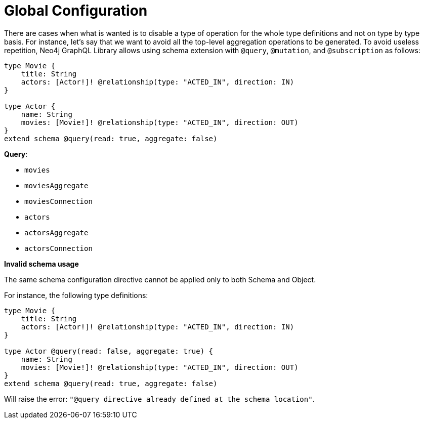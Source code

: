 [[schema-configuration-global-configuration]]
= Global Configuration

There are cases when what is wanted is to disable a type of operation for the whole type definitions and not on type by type basis.
For instance, let's say that we want to avoid all the top-level aggregation operations to be generated. To avoid useless repetition, Neo4j GraphQL Library allows using schema extension with `@query`, `@mutation`, and `@subscription` as follows:

[source, graphql, indent=0]
----
type Movie { 
    title: String 
    actors: [Actor!]! @relationship(type: "ACTED_IN", direction: IN) 
} 

type Actor { 
    name: String 
    movies: [Movie!]! @relationship(type: "ACTED_IN", direction: OUT) 
}
extend schema @query(read: true, aggregate: false)
----

**Query**:

    * `movies`
    * [.line-through]#`moviesAggregate`#
    * `moviesConnection`
    * `actors`
    * [.line-through]#`actorsAggregate`#
    * `actorsConnection`


**Invalid schema usage**

The same schema configuration directive cannot be applied only to both Schema and Object.

For instance, the following type definitions:
[source, graphql, indent=0]
----
type Movie { 
    title: String 
    actors: [Actor!]! @relationship(type: "ACTED_IN", direction: IN) 
} 

type Actor @query(read: false, aggregate: true) { 
    name: String 
    movies: [Movie!]! @relationship(type: "ACTED_IN", direction: OUT) 
}
extend schema @query(read: true, aggregate: false)
----

Will raise the error: `"@query directive already defined at the schema location"`.
